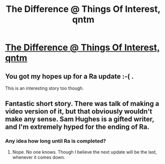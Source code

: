 #+TITLE: The Difference @ Things Of Interest, qntm

* [[http://qntm.org/difference][The Difference @ Things Of Interest, qntm]]
:PROPERTIES:
:Author: _brightwing
:Score: 7
:DateUnix: 1412888515.0
:DateShort: 2014-Oct-10
:END:

** You got my hopes up for a Ra update :-( .

This is an interesting story too though.
:PROPERTIES:
:Author: i_dont_know
:Score: 4
:DateUnix: 1412903434.0
:DateShort: 2014-Oct-10
:END:


** Fantastic short story. There was talk of making a video version of it, but that obviously wouldn't make any sense. Sam Hughes is a gifted writer, and I'm extremely hyped for the ending of Ra.
:PROPERTIES:
:Score: 3
:DateUnix: 1412900960.0
:DateShort: 2014-Oct-10
:END:

*** Any idea how long until Ra is completed?
:PROPERTIES:
:Author: whywhisperwhy
:Score: 2
:DateUnix: 1412914477.0
:DateShort: 2014-Oct-10
:END:

**** Nope. No one knows. Though I believe the next update will be the last, whenever it comes down.
:PROPERTIES:
:Author: alexanderwales
:Score: 2
:DateUnix: 1412955345.0
:DateShort: 2014-Oct-10
:END:
